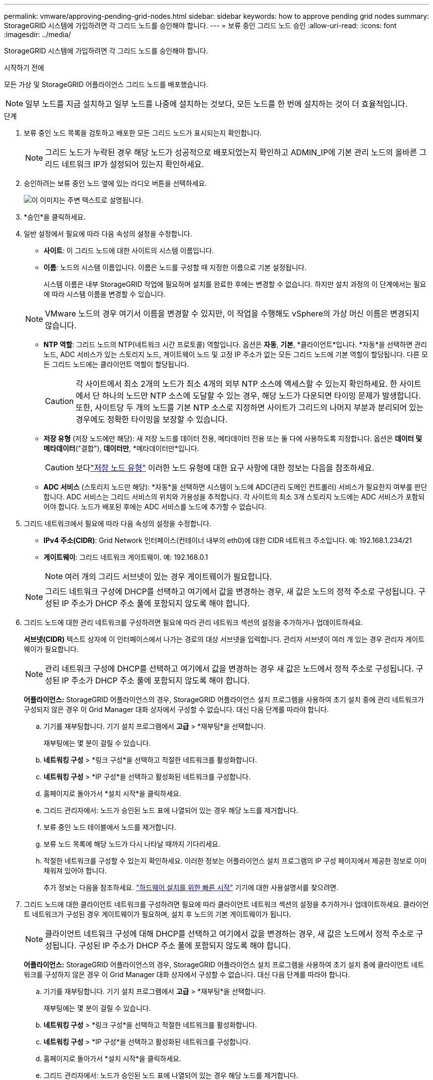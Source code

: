 ---
permalink: vmware/approving-pending-grid-nodes.html 
sidebar: sidebar 
keywords: how to approve pending grid nodes 
summary: StorageGRID 시스템에 가입하려면 각 그리드 노드를 승인해야 합니다. 
---
= 보류 중인 그리드 노드 승인
:allow-uri-read: 
:icons: font
:imagesdir: ../media/


[role="lead"]
StorageGRID 시스템에 가입하려면 각 그리드 노드를 승인해야 합니다.

.시작하기 전에
모든 가상 및 StorageGRID 어플라이언스 그리드 노드를 배포했습니다.


NOTE: 일부 노드를 지금 설치하고 일부 노드를 나중에 설치하는 것보다, 모든 노드를 한 번에 설치하는 것이 더 효율적입니다.

.단계
. 보류 중인 노드 목록을 검토하고 배포한 모든 그리드 노드가 표시되는지 확인합니다.
+

NOTE: 그리드 노드가 누락된 경우 해당 노드가 성공적으로 배포되었는지 확인하고 ADMIN_IP에 기본 관리 노드의 올바른 그리드 네트워크 IP가 설정되어 있는지 확인하세요.

. 승인하려는 보류 중인 노드 옆에 있는 라디오 버튼을 선택하세요.
+
image::../media/5_gmi_installer_grid_nodes_pending.gif[이 이미지는 주변 텍스트로 설명됩니다.]

. *승인*을 클릭하세요.
. 일반 설정에서 필요에 따라 다음 속성의 설정을 수정합니다.
+
** *사이트*: 이 그리드 노드에 대한 사이트의 시스템 이름입니다.
** *이름*: 노드의 시스템 이름입니다.  이름은 노드를 구성할 때 지정한 이름으로 기본 설정됩니다.
+
시스템 이름은 내부 StorageGRID 작업에 필요하며 설치를 완료한 후에는 변경할 수 없습니다.  하지만 설치 과정의 이 단계에서는 필요에 따라 시스템 이름을 변경할 수 있습니다.

+

NOTE: VMware 노드의 경우 여기서 이름을 변경할 수 있지만, 이 작업을 수행해도 vSphere의 가상 머신 이름은 변경되지 않습니다.

** *NTP 역할*: 그리드 노드의 NTP(네트워크 시간 프로토콜) 역할입니다.  옵션은 *자동*, *기본*, *클라이언트*입니다.  *자동*을 선택하면 관리 노드, ADC 서비스가 있는 스토리지 노드, 게이트웨이 노드 및 고정 IP 주소가 없는 모든 그리드 노드에 기본 역할이 할당됩니다.  다른 모든 그리드 노드에는 클라이언트 역할이 할당됩니다.
+

CAUTION: 각 사이트에서 최소 2개의 노드가 최소 4개의 외부 NTP 소스에 액세스할 수 있는지 확인하세요.  한 사이트에서 단 하나의 노드만 NTP 소스에 도달할 수 있는 경우, 해당 노드가 다운되면 타이밍 문제가 발생합니다.  또한, 사이트당 두 개의 노드를 기본 NTP 소스로 지정하면 사이트가 그리드의 나머지 부분과 분리되어 있는 경우에도 정확한 타이밍을 보장할 수 있습니다.

** *저장 유형* (저장 노드에만 해당): 새 저장 노드를 데이터 전용, 메타데이터 전용 또는 둘 다에 사용하도록 지정합니다.  옵션은 *데이터 및 메타데이터*("결합"), *데이터만*, *메타데이터만*입니다.
+

CAUTION: 보다link:../primer/what-storage-node-is.html#types-of-storage-nodes["저장 노드 유형"] 이러한 노드 유형에 대한 요구 사항에 대한 정보는 다음을 참조하세요.

** *ADC 서비스* (스토리지 노드만 해당): *자동*을 선택하면 시스템이 노드에 ADC(관리 도메인 컨트롤러) 서비스가 필요한지 여부를 판단합니다. ADC 서비스는 그리드 서비스의 위치와 가용성을 추적합니다. 각 사이트의 최소 3개 스토리지 노드에는 ADC 서비스가 포함되어야 합니다.  노드가 배포된 후에는 ADC 서비스를 노드에 추가할 수 없습니다.


. 그리드 네트워크에서 필요에 따라 다음 속성의 설정을 수정합니다.
+
** *IPv4 주소(CIDR)*: Grid Network 인터페이스(컨테이너 내부의 eth0)에 대한 CIDR 네트워크 주소입니다.  예: 192.168.1.234/21
** *게이트웨이*: 그리드 네트워크 게이트웨이.  예: 192.168.0.1
+

NOTE: 여러 개의 그리드 서브넷이 있는 경우 게이트웨이가 필요합니다.

+

NOTE: 그리드 네트워크 구성에 DHCP를 선택하고 여기에서 값을 변경하는 경우, 새 값은 노드의 정적 주소로 구성됩니다.  구성된 IP 주소가 DHCP 주소 풀에 포함되지 않도록 해야 합니다.



. 그리드 노드에 대한 관리 네트워크를 구성하려면 필요에 따라 관리 네트워크 섹션의 설정을 추가하거나 업데이트하세요.
+
*서브넷(CIDR)* 텍스트 상자에 이 인터페이스에서 나가는 경로의 대상 서브넷을 입력합니다.  관리자 서브넷이 여러 개 있는 경우 관리자 게이트웨이가 필요합니다.

+

NOTE: 관리 네트워크 구성에 DHCP를 선택하고 여기에서 값을 변경하는 경우 새 값은 노드에서 정적 주소로 구성됩니다.  구성된 IP 주소가 DHCP 주소 풀에 포함되지 않도록 해야 합니다.

+
*어플라이언스:* StorageGRID 어플라이언스의 경우, StorageGRID 어플라이언스 설치 프로그램을 사용하여 초기 설치 중에 관리 네트워크가 구성되지 않은 경우 이 Grid Manager 대화 상자에서 구성할 수 없습니다.  대신 다음 단계를 따라야 합니다.

+
.. 기기를 재부팅합니다. 기기 설치 프로그램에서 *고급* > *재부팅*을 선택합니다.
+
재부팅에는 몇 분이 걸릴 수 있습니다.

.. *네트워킹 구성* > *링크 구성*을 선택하고 적절한 네트워크를 활성화합니다.
.. *네트워킹 구성* > *IP 구성*을 선택하고 활성화된 네트워크를 구성합니다.
.. 홈페이지로 돌아가서 *설치 시작*을 클릭하세요.
.. 그리드 관리자에서: 노드가 승인된 노드 표에 나열되어 있는 경우 해당 노드를 제거합니다.
.. 보류 중인 노드 테이블에서 노드를 제거합니다.
.. 보류 노드 목록에 해당 노드가 다시 나타날 때까지 기다리세요.
.. 적절한 네트워크를 구성할 수 있는지 확인하세요.  이러한 정보는 어플라이언스 설치 프로그램의 IP 구성 페이지에서 제공한 정보로 이미 채워져 있어야 합니다.
+
추가 정보는 다음을 참조하세요. https://docs.netapp.com/us-en/storagegrid-appliances/installconfig/index.html["하드웨어 설치를 위한 빠른 시작"^] 기기에 대한 사용설명서를 찾으려면.



. 그리드 노드에 대한 클라이언트 네트워크를 구성하려면 필요에 따라 클라이언트 네트워크 섹션의 설정을 추가하거나 업데이트하세요.  클라이언트 네트워크가 구성된 경우 게이트웨이가 필요하며, 설치 후 노드의 기본 게이트웨이가 됩니다.
+

NOTE: 클라이언트 네트워크 구성에 대해 DHCP를 선택하고 여기에서 값을 변경하는 경우, 새 값은 노드에서 정적 주소로 구성됩니다.  구성된 IP 주소가 DHCP 주소 풀에 포함되지 않도록 해야 합니다.

+
*어플라이언스:* StorageGRID 어플라이언스의 경우, StorageGRID 어플라이언스 설치 프로그램을 사용하여 초기 설치 중에 클라이언트 네트워크를 구성하지 않은 경우 이 Grid Manager 대화 상자에서 구성할 수 없습니다.  대신 다음 단계를 따라야 합니다.

+
.. 기기를 재부팅합니다. 기기 설치 프로그램에서 *고급* > *재부팅*을 선택합니다.
+
재부팅에는 몇 분이 걸릴 수 있습니다.

.. *네트워킹 구성* > *링크 구성*을 선택하고 적절한 네트워크를 활성화합니다.
.. *네트워킹 구성* > *IP 구성*을 선택하고 활성화된 네트워크를 구성합니다.
.. 홈페이지로 돌아가서 *설치 시작*을 클릭하세요.
.. 그리드 관리자에서: 노드가 승인된 노드 표에 나열되어 있는 경우 해당 노드를 제거합니다.
.. 보류 중인 노드 테이블에서 노드를 제거합니다.
.. 보류 노드 목록에 해당 노드가 다시 나타날 때까지 기다리세요.
.. 적절한 네트워크를 구성할 수 있는지 확인하세요.  이러한 정보는 어플라이언스 설치 프로그램의 IP 구성 페이지에서 제공한 정보로 이미 채워져 있어야 합니다.
+
추가 정보는 다음을 참조하세요. https://docs.netapp.com/us-en/storagegrid-appliances/installconfig/index.html["하드웨어 설치를 위한 빠른 시작"^] 기기에 대한 사용설명서를 찾으려면.



. *저장*을 클릭하세요.
+
그리드 노드 항목이 승인된 노드 목록으로 이동합니다.

+
image::../media/7_gmi_installer_grid_nodes_approved.gif[이 이미지는 주변 텍스트로 설명됩니다.]

. 승인하려는 보류 중인 각 그리드 노드에 대해 이 단계를 반복합니다.
+
그리드에 원하는 모든 노드를 승인해야 합니다.  하지만 요약 페이지에서 *설치*를 클릭하기 전에는 언제든지 이 페이지로 돌아올 수 있습니다.  승인된 그리드 노드의 속성을 수정하려면 해당 라디오 버튼을 선택하고 *편집*을 클릭합니다.

. 그리드 노드 승인이 끝나면 *다음*을 클릭합니다.

